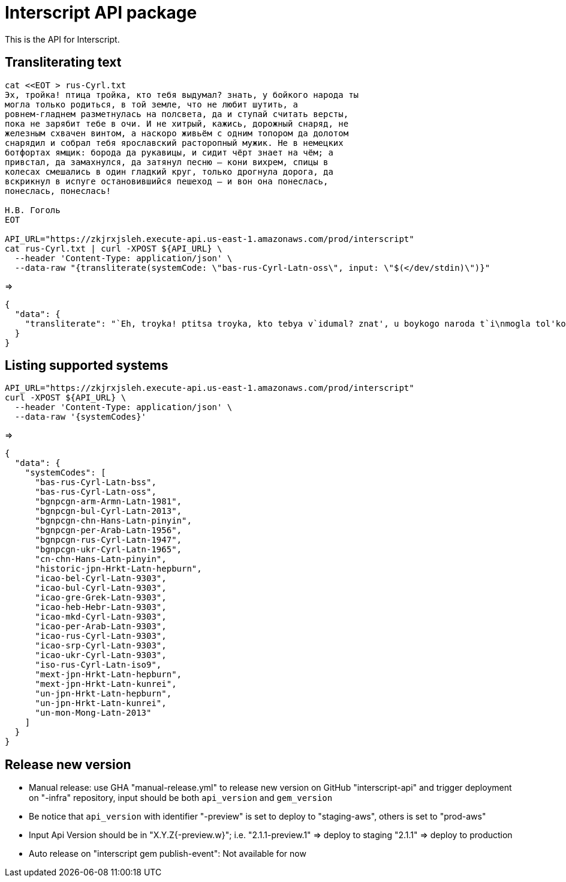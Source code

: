= Interscript API package

This is the API for Interscript.

== Transliterating text

[source,sh]
----
cat <<EOT > rus-Cyrl.txt
Эх, тройка! птица тройка, кто тебя выдумал? знать, у бойкого народа ты
могла только родиться, в той земле, что не любит шутить, а
ровнем-гладнем разметнулась на полсвета, да и ступай считать версты,
пока не зарябит тебе в очи. И не хитрый, кажись, дорожный снаряд, не
железным схвачен винтом, а наскоро живьём с одним топором да долотом
снарядил и собрал тебя ярославский расторопный мужик. Не в немецких
ботфортах ямщик: борода да рукавицы, и сидит чёрт знает на чём; а
привстал, да замахнулся, да затянул песню — кони вихрем, спицы в
колесах смешались в один гладкий круг, только дрогнула дорога, да
вскрикнул в испуге остановившийся пешеход — и вон она понеслась,
понеслась, понеслась!

Н.В. Гоголь
EOT

API_URL="https://zkjrxjsleh.execute-api.us-east-1.amazonaws.com/prod/interscript"
cat rus-Cyrl.txt | curl -XPOST ${API_URL} \
  --header 'Content-Type: application/json' \
  --data-raw "{transliterate(systemCode: \"bas-rus-Cyrl-Latn-oss\", input: \"$(</dev/stdin)\")}"
----

=>

[source,json]
----
{
  "data": {
    "transliterate": "`Eh, troyka! ptitsa troyka, kto tebya v`idumal? znat', u boykogo naroda t`i\nmogla tol'ko rodit'sya, v toy zemle, chto ne lyubit shutit', a\nrovnem-gladnem razmetnulas' na polsveta, da i stupay schitat' verst`i,\npoka ne zaryabit tebe v ochi. I ne hitr`iy, kazhis', dorozhn`iy snaryad, ne\nzhelezn`im shvachen vintom, a naskoro zhiv'``em s odnim toporom da dolotom\nsnaryadil i sobral tebya yaroslavskiy rastoropn`iy muzhik. Ne v nemetskih\nbotfortah yamshchik: boroda da rukavits`i, i sidit ch``ert znaet na ch``em; a\nprivstal, da zamahnulsya, da zatyanul pesnyu — koni vihrem, spits`i v\nkolesah smeshalis' v odin gladkiy krug, tol'ko drognula doroga, da\nvskriknul v ispuge ostanovivshiysya peshehod — i von ona poneslas',\nponeslas', poneslas'!\n\nN.V. Gogol'"
  }
}
----

== Listing supported systems

[source,sh]
----
API_URL="https://zkjrxjsleh.execute-api.us-east-1.amazonaws.com/prod/interscript"
curl -XPOST ${API_URL} \
  --header 'Content-Type: application/json' \
  --data-raw '{systemCodes}'
----

=>

[source,json]
----
{
  "data": {
    "systemCodes": [
      "bas-rus-Cyrl-Latn-bss",
      "bas-rus-Cyrl-Latn-oss",
      "bgnpcgn-arm-Armn-Latn-1981",
      "bgnpcgn-bul-Cyrl-Latn-2013",
      "bgnpcgn-chn-Hans-Latn-pinyin",
      "bgnpcgn-per-Arab-Latn-1956",
      "bgnpcgn-rus-Cyrl-Latn-1947",
      "bgnpcgn-ukr-Cyrl-Latn-1965",
      "cn-chn-Hans-Latn-pinyin",
      "historic-jpn-Hrkt-Latn-hepburn",
      "icao-bel-Cyrl-Latn-9303",
      "icao-bul-Cyrl-Latn-9303",
      "icao-gre-Grek-Latn-9303",
      "icao-heb-Hebr-Latn-9303",
      "icao-mkd-Cyrl-Latn-9303",
      "icao-per-Arab-Latn-9303",
      "icao-rus-Cyrl-Latn-9303",
      "icao-srp-Cyrl-Latn-9303",
      "icao-ukr-Cyrl-Latn-9303",
      "iso-rus-Cyrl-Latn-iso9",
      "mext-jpn-Hrkt-Latn-hepburn",
      "mext-jpn-Hrkt-Latn-kunrei",
      "un-jpn-Hrkt-Latn-hepburn",
      "un-jpn-Hrkt-Latn-kunrei",
      "un-mon-Mong-Latn-2013"
    ]
  }
}
----

== Release new version

- Manual release: use GHA "manual-release.yml" to release new version on GitHub "interscript-api"
  and trigger deployment on "-infra" repository, input should be both `api_version` and `gem_version`

- Be notice that `api_version` with identifier "-preview" is set to deploy to "staging-aws",
  others is set to "prod-aws"

- Input Api Version should be in "X.Y.Z{-preview.w}";
  i.e. "2.1.1-preview.1" => deploy to staging
  "2.1.1" => deploy to production

- Auto release on "interscript gem publish-event": Not available for now
